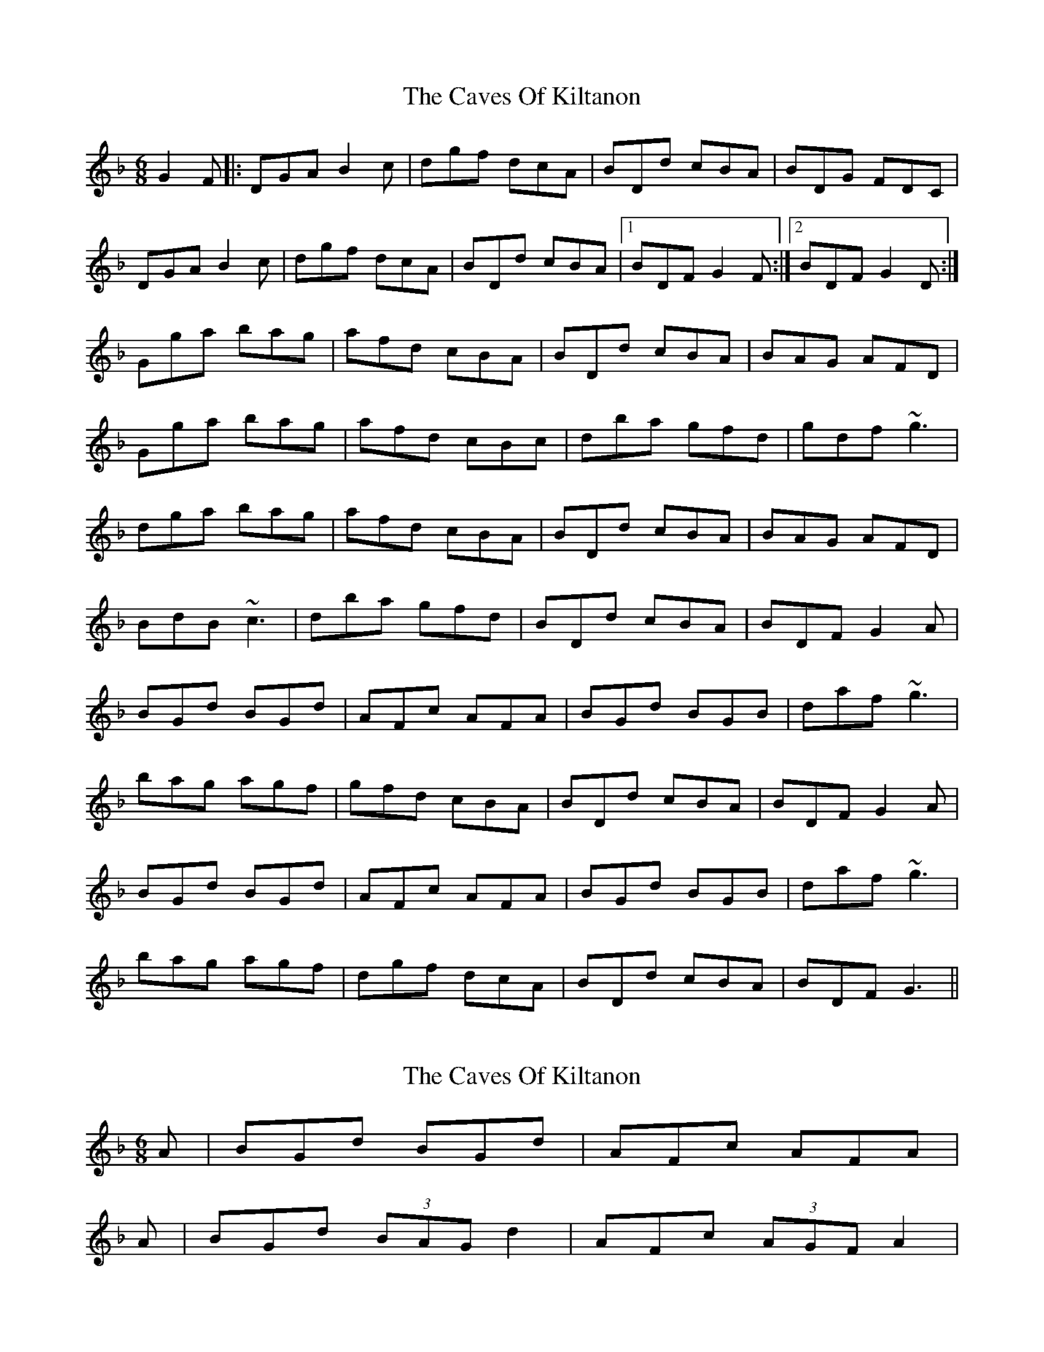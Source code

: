 X: 1
T: Caves Of Kiltanon, The
Z: chicagofiddler
S: https://thesession.org/tunes/698#setting698
R: jig
M: 6/8
L: 1/8
K: Gdor
G2 F |: DGA B2 c | dgf dcA | BDd cBA | BDG FDC |
DGA B2 c | dgf dcA | BDd cBA |1 BDF G2 F :|2 BDF G2 D :|
Gga bag | afd cBA | BDd cBA | BAG AFD |
Gga bag | afd cBc | dba gfd | gdf ~g3 |
dga bag | afd cBA | BDd cBA | BAG AFD |
BdB ~c3 | dba gfd | BDd cBA | BDF G2 A |
BGd BGd | AFc AFA | BGd BGB | daf ~g3 |
bag agf | gfd cBA | BDd cBA | BDF G2 A |
BGd BGd | AFc AFA | BGd BGB | daf ~g3 |
bag agf | dgf dcA | BDd cBA | BDF G3 ||
X: 2
T: Caves Of Kiltanon, The
Z: chicagofiddler
S: https://thesession.org/tunes/698#setting13762
R: jig
M: 6/8
L: 1/8
K: Gdor
A | BGd BGd | AFc AFA |A | BGd (3BAG d2 | AFc (3AGF A2 |
X: 3
T: Caves Of Kiltanon, The
Z: Thady Quill
S: https://thesession.org/tunes/698#setting28895
R: jig
M: 6/8
L: 1/8
K: Ador
A2 G |: EAB c2 d | eag edB | cEe dcB | cEA GED |
EAB c2 d | eag edB | cEe dcB |1 cEG A2 G :|2 cEG A2 E ||
|Aab c'ba | bge dcB | cEe dcB | cBA BGE |
Aab c'ba | bge dcd | ec'b age | aeg ~a3 |
eab c'ba | bge dcB | cEe dcB | cBA BGE |
cec ~d3 | ec'b age | cEe dcB | cEG A2 B |
|:cAe cAe | BGd BGB | cAe cAc | ebg ~a3 |
c'ba bag | age dcB | cEe dcB | cEG A2 B :|
